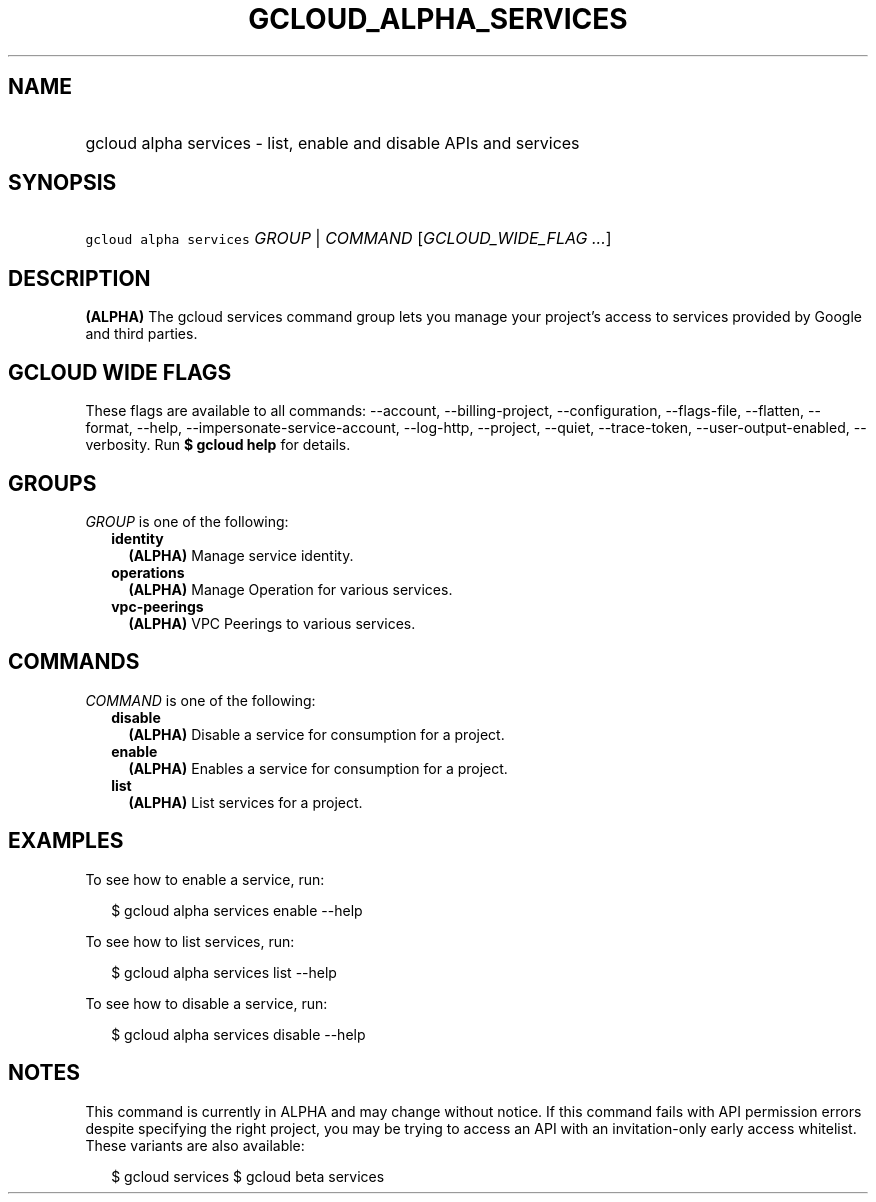 
.TH "GCLOUD_ALPHA_SERVICES" 1



.SH "NAME"
.HP
gcloud alpha services \- list, enable and disable APIs and services



.SH "SYNOPSIS"
.HP
\f5gcloud alpha services\fR \fIGROUP\fR | \fICOMMAND\fR [\fIGCLOUD_WIDE_FLAG\ ...\fR]



.SH "DESCRIPTION"

\fB(ALPHA)\fR The gcloud services command group lets you manage your project's
access to services provided by Google and third parties.



.SH "GCLOUD WIDE FLAGS"

These flags are available to all commands: \-\-account, \-\-billing\-project,
\-\-configuration, \-\-flags\-file, \-\-flatten, \-\-format, \-\-help,
\-\-impersonate\-service\-account, \-\-log\-http, \-\-project, \-\-quiet,
\-\-trace\-token, \-\-user\-output\-enabled, \-\-verbosity. Run \fB$ gcloud
help\fR for details.



.SH "GROUPS"

\f5\fIGROUP\fR\fR is one of the following:

.RS 2m
.TP 2m
\fBidentity\fR
\fB(ALPHA)\fR Manage service identity.

.TP 2m
\fBoperations\fR
\fB(ALPHA)\fR Manage Operation for various services.

.TP 2m
\fBvpc\-peerings\fR
\fB(ALPHA)\fR VPC Peerings to various services.


.RE
.sp

.SH "COMMANDS"

\f5\fICOMMAND\fR\fR is one of the following:

.RS 2m
.TP 2m
\fBdisable\fR
\fB(ALPHA)\fR Disable a service for consumption for a project.

.TP 2m
\fBenable\fR
\fB(ALPHA)\fR Enables a service for consumption for a project.

.TP 2m
\fBlist\fR
\fB(ALPHA)\fR List services for a project.


.RE
.sp

.SH "EXAMPLES"

To see how to enable a service, run:

.RS 2m
$ gcloud alpha services enable \-\-help
.RE

To see how to list services, run:

.RS 2m
$ gcloud alpha services list \-\-help
.RE

To see how to disable a service, run:

.RS 2m
$ gcloud alpha services disable \-\-help
.RE



.SH "NOTES"

This command is currently in ALPHA and may change without notice. If this
command fails with API permission errors despite specifying the right project,
you may be trying to access an API with an invitation\-only early access
whitelist. These variants are also available:

.RS 2m
$ gcloud services
$ gcloud beta services
.RE

